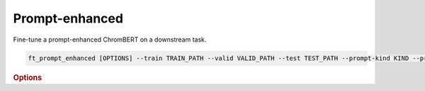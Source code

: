 Prompt-enhanced
*******************

Fine-tune a prompt-enhanced ChromBERT on a downstream task.

.. code-block:: shell

    ft_prompt_enhanced [OPTIONS] --train TRAIN_PATH --valid VALID_PATH --test TEST_PATH --prompt-kind KIND --preset-data PRESET_PATH1 --preset-model PRESET_PATH2 --prompt_regulator_cache_file CACHE_PATH1 --prompt_celltype_cache_file CACHE_PATH2

.. rubric:: Options

.. option:: --lr

    Learning rate. Default is *1e-4*.

.. option:: --warmup-ratio

    Warmup ratio. Default is *0.1*.

.. option:: --grad-samples

    Number of gradient samples. Automatically scaled according to the batch size and GPU number. Default is *512*.

.. option:: --pretrain-trainable

    Number of pretrained layers to be trainable. Default is *0*.

.. option:: --max-epochs

    Number of epochs to train. Default is *10*.

.. option:: --tag

    Tag of the trainer, used for grouping logged results. Default is *default*.

.. option:: --limit-val-batches

    Number of batches to use for each validation. Default is *64*.

.. option:: --val-check-interval

    Validation check interval. Default is *64*.

.. option:: --name

    Name of the trainer. Default is *chrombert-ft-prompt-enhanced*.

.. option:: --save-top-k

    Save top k checkpoints. Default is *3*.

.. option:: --checkpoint-metric

    Checkpoint metric. Default is *bce*.

.. option:: --checkpoint-mode

    Checkpoint mode. Default is *min*.

.. option:: --log-every-n-steps

    Log every n steps. Default is *50*.

.. option:: --kind

    Kind of the task. Choose from *classification*, *regression*, or *zero_inflation*. Default is *classification*.

.. option:: --loss

    Loss function. Default is *focal*.

.. option:: --train

    Path to the training data. This option is required.

.. option:: --valid

    Path to the validation data. This option is required.

.. option:: --test

    Path to the test data. This option is required.

.. option:: --batch-size

    Batch size. Default is *8*.

.. option:: --num-workers

    Number of workers. Default is *4*.

.. option:: --basedir

    Path to the base directory. Default is set to the value of ``os.path.expanduser("~/.cache/chrombert/data")``.

.. option:: -g, --genome

    Genome version. For example, *hg38* or *mm10*. Only *hg38* is supported now. Default is *hg38*.

.. option:: -k, --ckpt

    Path to the checkpoints used to initialize the model. Optional.

.. option:: --mask

    Path to the mtx mask file. Optional if it could be inferred from other arguments.

.. option:: -d, --hdf5-file

    Path to the HDF5 file that contains the dataset. Optional if it could be inferred from other arguments.

.. option:: --dropout

    Dropout rate. Default is *0.1*.

.. option:: -hr, --high-resolution

    Use 200-bp resolution instead of 1-kb resolution. Caution: 200-bp resolution is preparing for the future release of ChromBERT, which is not available yet.

.. option:: --preset-data

    Path to the preset file of data. This option is required.

.. option:: --preset-model

    Path to the preset file of the model. This option is required.

.. option:: --prompt-kind

    Prompt data class. Choose from *cistrome* or *expression*. Default is *None*. This option is required.

.. option:: --prompt-dim-external

    Dimension of external data. Use *512* for *scgpt*. Default is *512*.

.. option:: --prompt-celltype-cache-file

    Path to the cell type specific prompt cache file. Provided if you want to customize the cache file. Optional.

.. option:: --prompt-regulator-cache-file

    Path to the regulator prompt cache file. Provided if you want to customize the cache file. Optional.
